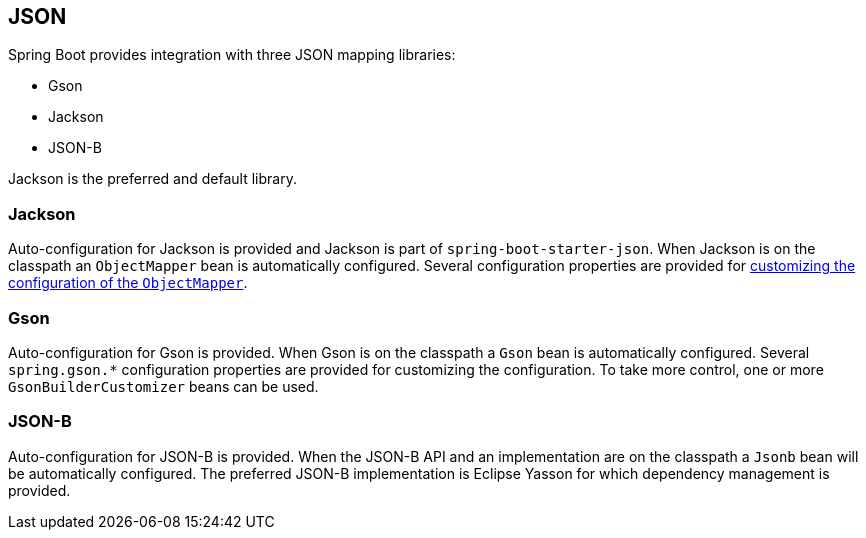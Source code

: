 [[features.json]]
== JSON
Spring Boot provides integration with three JSON mapping libraries:

- Gson
- Jackson
- JSON-B

Jackson is the preferred and default library.



[[features.json.jackson]]
=== Jackson
Auto-configuration for Jackson is provided and Jackson is part of `spring-boot-starter-json`.
When Jackson is on the classpath an `ObjectMapper` bean is automatically configured.
Several configuration properties are provided for <<howto#howto.spring-mvc.customize-jackson-objectmapper,customizing the configuration of the `ObjectMapper`>>.



[[features.json.gson]]
=== Gson
Auto-configuration for Gson is provided.
When Gson is on the classpath a `Gson` bean is automatically configured.
Several `+spring.gson.*+` configuration properties are provided for customizing the configuration.
To take more control, one or more `GsonBuilderCustomizer` beans can be used.



[[features.json.json-b]]
=== JSON-B
Auto-configuration for JSON-B is provided.
When the JSON-B API and an implementation are on the classpath a `Jsonb` bean will be automatically configured.
The preferred JSON-B implementation is Eclipse Yasson for which dependency management is provided.
